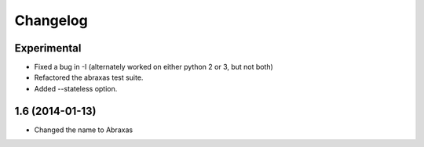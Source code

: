 Changelog
=========

Experimental
------------

* Fixed a bug in -I (alternately worked on either python 2 or 3, but not both)

* Refactored the abraxas test suite.

* Added --stateless option.

1.6 (2014-01-13)
----------------

* Changed the name to Abraxas

